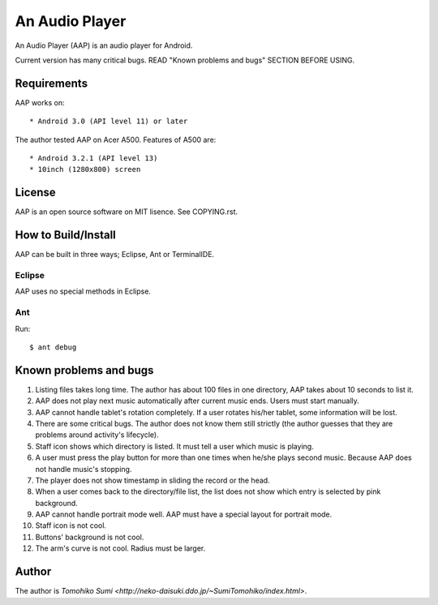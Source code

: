 
An Audio Player
***************

An Audio Player (AAP) is an audio player for Android.

Current version has many critical bugs. READ "Known problems and bugs" SECTION
BEFORE USING.

Requirements
============

AAP works on::

* Android 3.0 (API level 11) or later

The author tested AAP on Acer A500. Features of A500 are::

* Android 3.2.1 (API level 13)
* 10inch (1280x800) screen

License
=======

AAP is an open source software on MIT lisence. See COPYING.rst.

How to Build/Install
====================

AAP can be built in three ways; Eclipse, Ant or TerminalIDE.

Eclipse
-------

AAP uses no special methods in Eclipse.

Ant
---

Run::

  $ ant debug

Known problems and bugs
=======================

1.  Listing files takes long time. The author has about 100 files in one
    directory, AAP takes about 10 seconds to list it.
2.  AAP does not play next music automatically after current music ends. Users
    must start manually.
3.  AAP cannot handle tablet's rotation completely. If a user rotates his/her
    tablet, some information will be lost.
4.  There are some critical bugs. The author does not know them still strictly
    (the author guesses that they are problems around activity's lifecycle).
5.  Staff icon shows which directory is listed. It must tell a user which music
    is playing.
6.  A user must press the play button for more than one times when he/she plays
    second music. Because AAP does not handle music's stopping.
7.  The player does not show timestamp in sliding the record or the head.
8.  When a user comes back to the directory/file list, the list does not show
    which entry is selected by pink background.
9.  AAP cannot handle portrait mode well. AAP must have a special layout for
    portrait mode.
10. Staff icon is not cool.
11. Buttons' background is not cool.
12. The arm's curve is not cool. Radius must be larger.

Author
======

The author is `Tomohiko Sumi
<http://neko-daisuki.ddo.jp/~SumiTomohiko/index.html>`.

.. vim: tabstop=2 shiftwidth=2 expandtab softtabstop=2 filetype=rst
